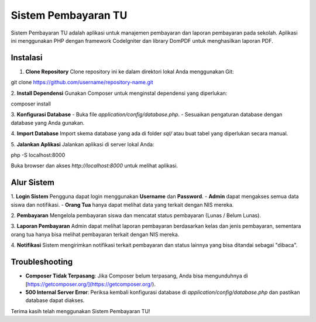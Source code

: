 Sistem Pembayaran TU
====================

Sistem Pembayaran TU adalah aplikasi untuk manajemen pembayaran dan laporan pembayaran pada sekolah. Aplikasi ini menggunakan PHP dengan framework CodeIgniter dan library DomPDF untuk menghasilkan laporan PDF.

Instalasi
---------

1. **Clone Repository**
   Clone repository ini ke dalam direktori lokal Anda menggunakan Git:
   
git clone https://github.com/username/repository-name.git

2. **Install Dependensi**
Gunakan Composer untuk menginstal dependensi yang diperlukan:

composer install

3. **Konfigurasi Database**
- Buka file `application/config/database.php`.
- Sesuaikan pengaturan database dengan database yang Anda gunakan.

4. **Import Database**
Import skema database yang ada di folder `sql/` atau buat tabel yang diperlukan secara manual.

5. **Jalankan Aplikasi**
Jalankan aplikasi di server lokal Anda:

php -S localhost:8000


Buka browser dan akses `http://localhost:8000` untuk melihat aplikasi.

Alur Sistem
-----------

1. **Login Sistem**
Pengguna dapat login menggunakan **Username** dan **Password**. 
- **Admin** dapat mengakses semua data siswa dan notifikasi.
- **Orang Tua** hanya dapat melihat data yang terkait dengan NIS mereka.

2. **Pembayaran**
Mengelola pembayaran siswa dan mencatat status pembayaran (Lunas / Belum Lunas).

3. **Laporan Pembayaran**
Admin dapat melihat laporan pembayaran berdasarkan kelas dan jenis pembayaran, sementara orang tua hanya bisa melihat pembayaran terkait dengan NIS mereka.

4. **Notifikasi**
Sistem mengirimkan notifikasi terkait pembayaran dan status lainnya yang bisa ditandai sebagai "dibaca".

Troubleshooting
---------------

- **Composer Tidak Terpasang**: Jika Composer belum terpasang, Anda bisa mengunduhnya di [https://getcomposer.org/](https://getcomposer.org/).
- **500 Internal Server Error**: Periksa kembali konfigurasi database di `application/config/database.php` dan pastikan database dapat diakses.

Terima kasih telah menggunakan Sistem Pembayaran TU!
